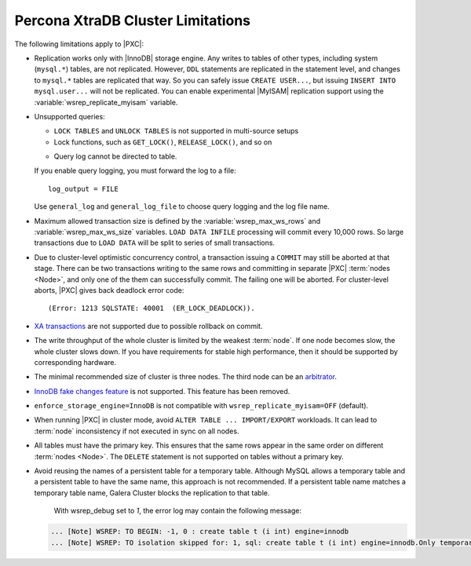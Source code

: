 .. _limitations:

==================================
Percona XtraDB Cluster Limitations
==================================

The following limitations apply to |PXC|:

* Replication works only with |InnoDB| storage engine.
  Any writes to tables of other types, including system (``mysql.*``) tables,
  are not replicated.
  However, ``DDL`` statements are replicated in the statement level,
  and changes to ``mysql.*`` tables are replicated that way.
  So you can safely issue ``CREATE USER...``,
  but issuing ``INSERT INTO mysql.user...`` will not be replicated.
  You can enable experimental |MyISAM| replication support
  using the :variable:`wsrep_replicate_myisam` variable.

* Unsupported queries:

  * ``LOCK TABLES`` and ``UNLOCK TABLES`` is not supported
    in multi-source setups

  * Lock functions, such as ``GET_LOCK()``, ``RELEASE_LOCK()``, and so on

  .. seealso::
  
     |MySQL| Documentation:
         - `LOCK TABLES AND UNLOCK TABLES statements <https://dev.mysql.com/doc/refman/8.0/en/lock-tables.html>`_
         - `Locking functions <https://dev.mysql.com/doc/refman/5.7/en/locking-functions.html>`_
         
  * Query log cannot be directed to table.
         
  If you enable query logging, you must forward the log to a file: ::

    log_output = FILE

  Use ``general_log`` and ``general_log_file`` to choose query logging
  and the log file name.

* Maximum allowed transaction size is defined by the
  :variable:`wsrep_max_ws_rows` and :variable:`wsrep_max_ws_size` variables.
  ``LOAD DATA INFILE`` processing will commit every 10,000 rows.
  So large transactions due to ``LOAD DATA``
  will be split to series of small transactions.

* Due to cluster-level optimistic concurrency control, a
  transaction issuing a ``COMMIT`` may still be aborted at that stage.
  There can be two transactions writing to the same rows
  and committing in separate |PXC| :term:`nodes <Node>`,
  and only one of the them can successfully commit.
  The failing one will be aborted.
  For cluster-level aborts, |PXC| gives back deadlock error code: ::

   (Error: 1213 SQLSTATE: 40001  (ER_LOCK_DEADLOCK)).

* `XA transactions <https://dev.mysql.com/doc/refman/5.7/en/xa.html>`_ are not supported due to possible rollback on commit.

* The write throughput of the whole cluster is limited by the weakest :term:`node`.  If
  one node becomes slow, the whole cluster slows down.  If you have requirements
  for stable high performance, then it should be supported by corresponding
  hardware.

* The minimal recommended size of cluster is three nodes.  The third node can be an
  `arbitrator <https://galeracluster.com/library/documentation/arbitrator.html>`_.

* `InnoDB fake changes feature <https://www.percona.com/doc/percona-server/5.5/management/innodb_fake_changes.html>`_ is not supported. This feature has been removed.

* ``enforce_storage_engine=InnoDB`` is not compatible with
  ``wsrep_replicate_myisam=OFF`` (default).
  
  .. seealso:: `Percona Server for MySQL documentation: enforcing storage engine <https://www.percona.com/doc/percona-server/5.7/management/enforce_engine.html>`_

* When running |PXC| in cluster mode,
  avoid ``ALTER TABLE ... IMPORT/EXPORT`` workloads.
  It can lead to :term:`node` inconsistency if not executed in sync on all nodes.

* All tables must have the primary key. This ensures that the same rows appear
  in the same order on different :term:`nodes <Node>`. The ``DELETE`` statement is not supported on
  tables without a primary key.

  .. seealso::

     Galera Documentation: Tables without Primary Keys
        http://galeracluster.com/documentation-webpages/limitations.html#tables-without-primary-keys

* Avoid reusing the names of a persistent table for a temporary table. Although MySQL allows a temporary table and a persistent table to have the same name, this approach is not recommended. If a persistent table name matches a temporary table name, Galera Cluster blocks the replication to that table.

    With wsrep_debug set to *1*, the error log may contain the following message:

  .. code-block:: text

    ... [Note] WSREP: TO BEGIN: -1, 0 : create table t (i int) engine=innodb
    ... [Note] WSREP: TO isolation skipped for: 1, sql: create table t (i int) engine=innodb.Only temporary tables affected.

  .. seealso:: `MySQL Documentation: Problems with temporary tables
		<https://dev.mysql.com/doc/refman/5.7/en/temporary-table-problems.html>`_

